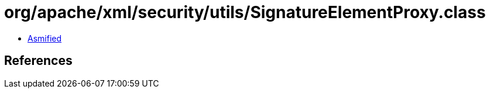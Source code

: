 = org/apache/xml/security/utils/SignatureElementProxy.class

 - link:SignatureElementProxy-asmified.java[Asmified]

== References

